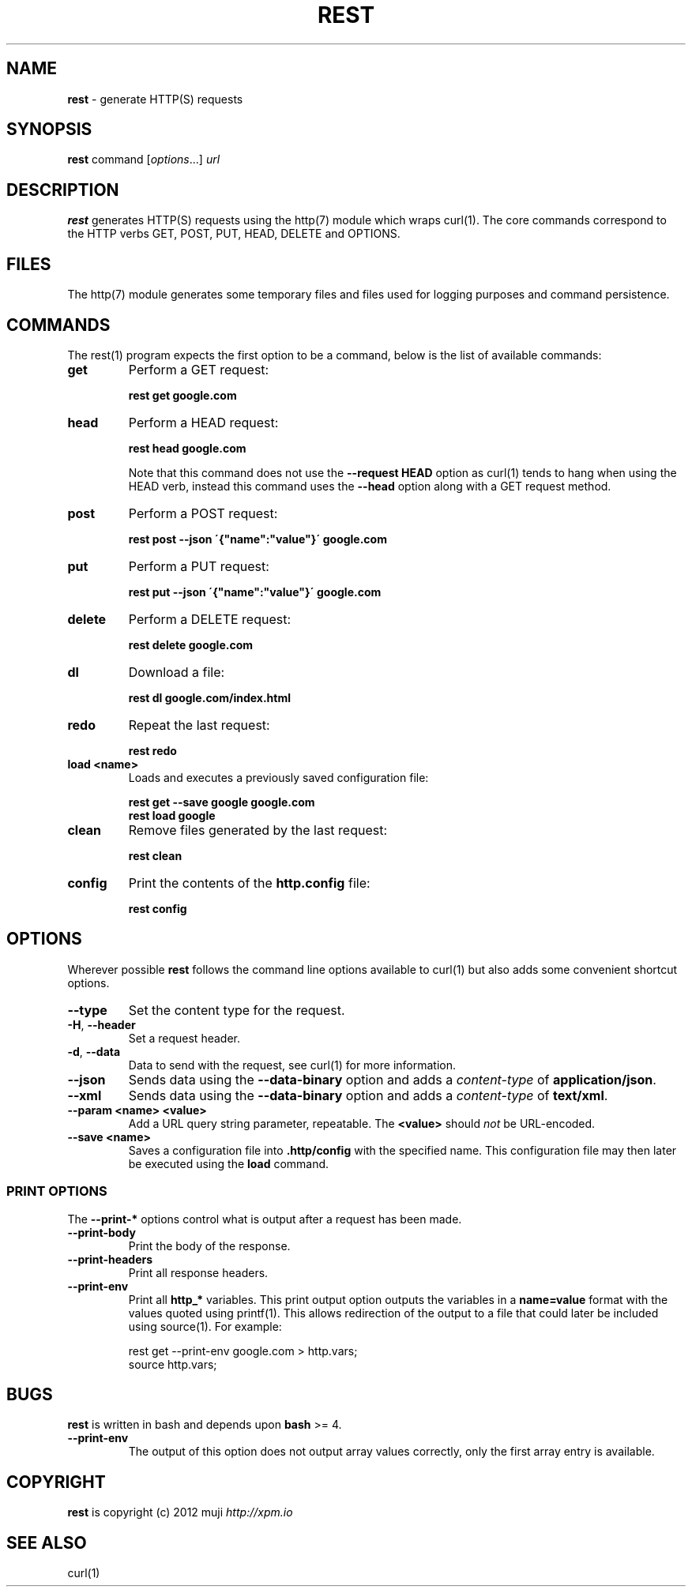 .\" generated with Ronn/v0.7.3
.\" http://github.com/rtomayko/ronn/tree/0.7.3
.
.TH "REST" "1" "December 2012" "" ""
.
.SH "NAME"
\fBrest\fR \- generate HTTP(S) requests
.
.SH "SYNOPSIS"
\fBrest\fR command [\fIoptions\fR\.\.\.] \fIurl\fR
.
.br
.
.SH "DESCRIPTION"
\fBrest\fR generates HTTP(S) requests using the http(7) module which wraps curl(1)\. The core commands correspond to the HTTP verbs GET, POST, PUT, HEAD, DELETE and OPTIONS\.
.
.SH "FILES"
The http(7) module generates some temporary files and files used for logging purposes and command persistence\.
.
.SH "COMMANDS"
The rest(1) program expects the first option to be a command, below is the list of available commands:
.
.TP
\fBget\fR
Perform a GET request:
.
.IP
\fBrest get google\.com\fR
.
.TP
\fBhead\fR
Perform a HEAD request:
.
.IP
\fBrest head google\.com\fR
.
.IP
Note that this command does not use the \fB\-\-request HEAD\fR option as curl(1) tends to hang when using the HEAD verb, instead this command uses the \fB\-\-head\fR option along with a GET request method\.
.
.TP
\fBpost\fR
Perform a POST request:
.
.IP
\fBrest post \-\-json \'{"name":"value"}\' google\.com\fR
.
.TP
\fBput\fR
Perform a PUT request:
.
.IP
\fBrest put \-\-json \'{"name":"value"}\' google\.com\fR
.
.TP
\fBdelete\fR
Perform a DELETE request:
.
.IP
\fBrest delete google\.com\fR
.
.TP
\fBdl\fR
Download a file:
.
.IP
\fBrest dl google\.com/index\.html\fR
.
.TP
\fBredo\fR
Repeat the last request:
.
.IP
\fBrest redo\fR
.
.TP
\fBload\fR \fB<name>\fR
Loads and executes a previously saved configuration file:
.
.IP
\fBrest get \-\-save google google\.com\fR
.
.br
\fBrest load google\fR
.
.TP
\fBclean\fR
Remove files generated by the last request:
.
.IP
\fBrest clean\fR
.
.TP
\fBconfig\fR
Print the contents of the \fBhttp\.config\fR file:
.
.IP
\fBrest config\fR
.
.SH "OPTIONS"
Wherever possible \fBrest\fR follows the command line options available to curl(1) but also adds some convenient shortcut options\.
.
.TP
\fB\-\-type\fR
Set the content type for the request\.
.
.TP
\fB\-H\fR, \fB\-\-header\fR
Set a request header\.
.
.TP
\fB\-d\fR, \fB\-\-data\fR
Data to send with the request, see curl(1) for more information\.
.
.TP
\fB\-\-json\fR
Sends data using the \fB\-\-data\-binary\fR option and adds a \fIcontent\-type\fR of \fBapplication/json\fR\.
.
.TP
\fB\-\-xml\fR
Sends data using the \fB\-\-data\-binary\fR option and adds a \fIcontent\-type\fR of \fBtext/xml\fR\.
.
.TP
\fB\-\-param\fR \fB<name>\fR \fB<value>\fR
Add a URL query string parameter, repeatable\. The \fB<value>\fR should \fInot\fR be URL\-encoded\.
.
.TP
\fB\-\-save\fR \fB<name>\fR
Saves a configuration file into \fB\.http/config\fR with the specified name\. This configuration file may then later be executed using the \fBload\fR command\.
.
.SS "PRINT OPTIONS"
The \fB\-\-print\-*\fR options control what is output after a request has been made\.
.
.TP
\fB\-\-print\-body\fR
Print the body of the response\.
.
.TP
\fB\-\-print\-headers\fR
Print all response headers\.
.
.TP
\fB\-\-print\-env\fR
Print all \fBhttp_*\fR variables\. This print output option outputs the variables in a \fBname=value\fR format with the values quoted using printf(1)\. This allows redirection of the output to a file that could later be included using source(1)\. For example:
.
.IP
rest get \-\-print\-env google\.com > http\.vars;
.
.br
source http\.vars;
.
.SH "BUGS"
\fBrest\fR is written in bash and depends upon \fBbash\fR >= 4\.
.
.TP
\fB\-\-print\-env\fR
The output of this option does not output array values correctly, only the first array entry is available\.
.
.SH "COPYRIGHT"
\fBrest\fR is copyright (c) 2012 muji \fIhttp://xpm\.io\fR
.
.SH "SEE ALSO"
curl(1)
